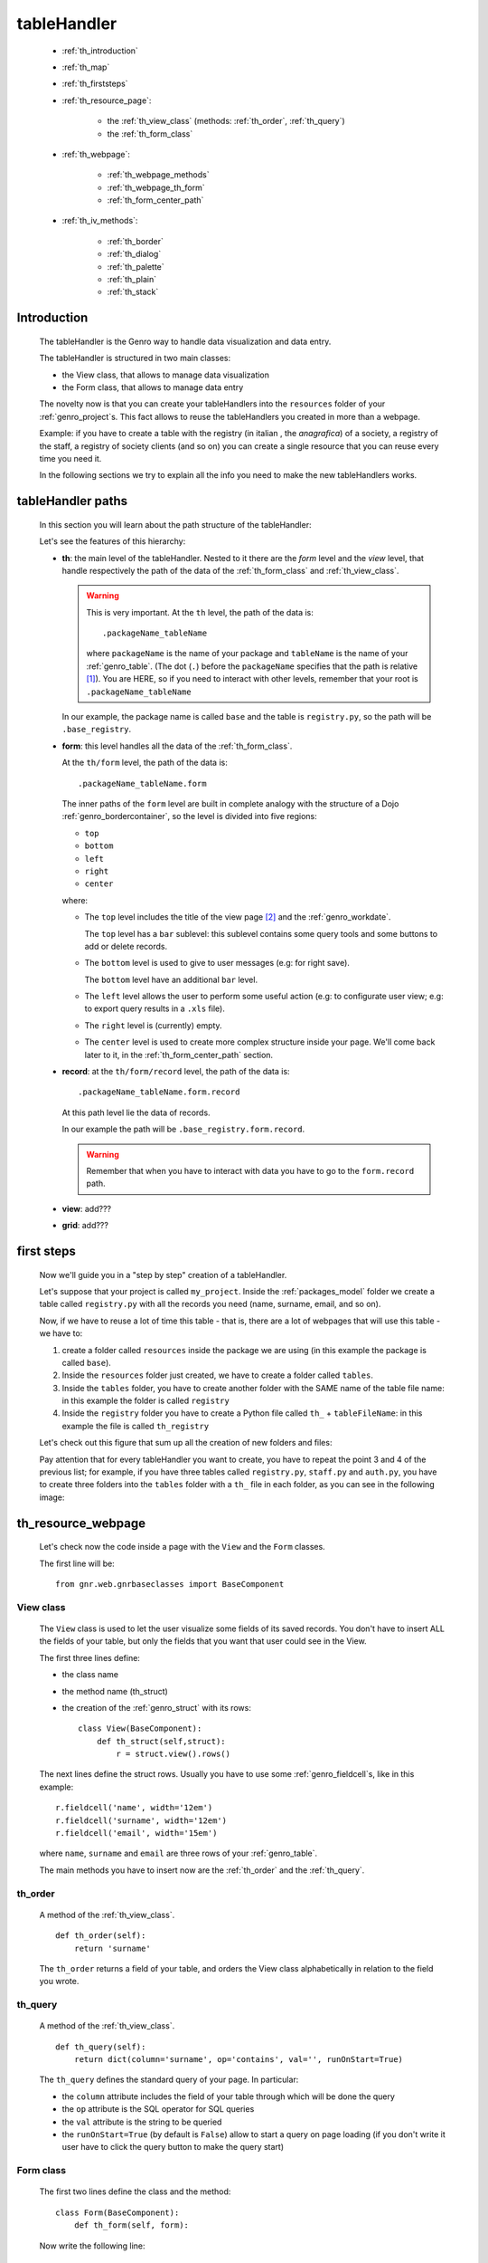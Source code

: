 .. _genro_th:

============
tableHandler
============

    * :ref:`th_introduction`
    * :ref:`th_map`
    * :ref:`th_firststeps`
    * :ref:`th_resource_page`:
    
        * the :ref:`th_view_class` (methods: :ref:`th_order`, :ref:`th_query`)
        * the :ref:`th_form_class`
        
    * :ref:`th_webpage`:
    
        * :ref:`th_webpage_methods`
        * :ref:`th_webpage_th_form`
        * :ref:`th_form_center_path`
    
    * :ref:`th_iv_methods`:
    
        * :ref:`th_border`
        * :ref:`th_dialog`
        * :ref:`th_palette`
        * :ref:`th_plain`
        * :ref:`th_stack`
        
.. _th_introduction:

Introduction
============

    The tableHandler is the Genro way to handle data visualization and data entry.
    
    The tableHandler is structured in two main classes:
    
    * the View class, that allows to manage data visualization
    * the Form class, that allows to manage data entry
    
    The novelty now is that you can create your tableHandlers into the ``resources`` folder
    of your :ref:`genro_project`\s. This fact allows to reuse the tableHandlers you created
    in more than a webpage.
    
    Example: if you have to create a table with the registry (in italian , the *anagrafica*)
    of a society, a registry of the staff, a registry of society clients (and so on) you can
    create a single resource that you can reuse every time you need it.
    
    In the following sections we try to explain all the info you need to make the new
    tableHandlers works.
    
.. _th_map:

tableHandler paths
==================

    In this section you will learn about the path structure of the tableHandler:
    
    .. image:: ../images/th/th_map.png
    
    Let's see the features of this hierarchy:
    
    * **th**: the main level of the tableHandler. Nested to it there are the *form* level
      and the *view* level, that handle respectively the path of the data of the
      :ref:`th_form_class` and :ref:`th_view_class`.
      
      .. warning:: This is very important. At the ``th`` level, the path of the data is::
      
                      .packageName_tableName
                      
                   where ``packageName`` is the name of your package and ``tableName`` is
                   the name of your :ref:`genro_table`. (The dot (``.``) before the
                   ``packageName`` specifies that the path is relative [#]_).
                   You are HERE, so if you need to interact with other levels, remember
                   that your root is ``.packageName_tableName``
      
      In our example, the package name is called ``base`` and the table is ``registry.py``,
      so the path will be ``.base_registry``.
      
    * **form**: this level handles all the data of the :ref:`th_form_class`.
      
      At the ``th/form`` level, the path of the data is::
      
          .packageName_tableName.form
          
      The inner paths of the ``form`` level are built in complete analogy with
      the structure of a Dojo :ref:`genro_bordercontainer`, so the level is
      divided into five regions:
      
      * ``top``
      * ``bottom``
      * ``left``
      * ``right``
      * ``center``
      
      where:
      
      * The ``top`` level includes the title of the view page [#]_ and the :ref:`genro_workdate`.
        
        The ``top`` level has a ``bar`` sublevel: this sublevel contains some query tools
        and some buttons to add or delete records.
      * The ``bottom`` level is used to give to user messages (e.g: for right save).
        
        The ``bottom`` level have an additional ``bar`` level.
      * The ``left`` level allows the user to perform some useful action (e.g: to configurate
        user view; e.g: to export query results in a ``.xls`` file).
      * The ``right`` level is (currently) empty.
      * The ``center`` level is used to create more complex structure inside your page.
        We'll come back later to it, in the :ref:`th_form_center_path` section.
      
    * **record**: at the ``th/form/record`` level, the path of the data is::
    
        .packageName_tableName.form.record
        
      At this path level lie the data of records.
      
      In our example the path will be ``.base_registry.form.record``.
      
      .. warning:: Remember that when you have to interact with data you have to go
                   to the ``form.record`` path.
      
    * **view**: add???
    * **grid**: add???
        
.. _th_firststeps:

first steps
===========

    Now we'll guide you in a "step by step" creation of a tableHandler.
    
    Let's suppose that your project is called ``my_project``. Inside the :ref:`packages_model`
    folder we create a table called ``registry.py`` with all the records you need (name,
    surname, email, and so on).
    
    Now, if we have to reuse a lot of time this table - that is, there are a lot of webpages
    that will use this table - we have to:
    
    #. create a folder called ``resources`` inside the package we are using (in this example
       the package is called ``base``).
    #. Inside the ``resources`` folder just created, we have to create a folder called ``tables``.
    #. Inside the ``tables`` folder, you have to create another folder with the SAME name of the
       table file name: in this example the folder is called ``registry``
    #. Inside the ``registry`` folder you have to create a Python file called ``th_`` +
       ``tableFileName``: in this example the file is called ``th_registry``
       
    Let's check out this figure that sum up all the creation of new folders and files:
    
    .. image:: ../images/th/th.png
    
    Pay attention that for every tableHandler you want to create, you have to repeat
    the point 3 and 4 of the previous list; for example, if you have three tables called
    ``registry.py``, ``staff.py`` and ``auth.py``, you have to create three folders into the
    ``tables`` folder with a ``th_`` file in each folder, as you can see in the following
    image:
    
    .. image:: ../images/th/th2.png
    
.. _th_resource_page:

th_resource_webpage
===================

    Let's check now the code inside a page with the ``View`` and the ``Form`` classes.
    
    The first line will be::
    
        from gnr.web.gnrbaseclasses import BaseComponent
    
    .. module:: gnr.web.gnrbaseclasses
    
.. _th_view_class:

View class
----------
    
    The ``View`` class is used to let the user visualize some fields of its saved records.
    You don't have to insert ALL the fields of your table, but only the fields that you want
    that user could see in the View.
    
    The first three lines define:
    
    * the class name
    * the method name (th_struct)
    * the creation of the :ref:`genro_struct` with its rows::
    
        class View(BaseComponent):
            def th_struct(self,struct):
                r = struct.view().rows()
                
    The next lines define the struct rows. Usually you have to use some
    :ref:`genro_fieldcell`\s, like in this example::
        
        r.fieldcell('name', width='12em')
        r.fieldcell('surname', width='12em')
        r.fieldcell('email', width='15em')
        
    where ``name``, ``surname`` and ``email`` are three rows of your :ref:`genro_table`.
    
    The main methods you have to insert now are the :ref:`th_order` and the :ref:`th_query`.
    
.. _th_order:

th_order
--------
    
    A method of the :ref:`th_view_class`.
    
    ::
    
        def th_order(self):
            return 'surname'
            
    The ``th_order`` returns a field of your table, and orders the View class
    alphabetically in relation to the field you wrote.
    
.. _th_query:

th_query
--------

    A method of the :ref:`th_view_class`.
    
    ::
    
        def th_query(self):
            return dict(column='surname', op='contains', val='', runOnStart=True)
            
    The ``th_query`` defines the standard query of your page. In particular:
    
    * the ``column`` attribute includes the field of your table through which will be done
      the query
    * the ``op`` attribute is the SQL operator for SQL queries
    * the ``val`` attribute is the string to be queried
    * the ``runOnStart=True`` (by default is ``False``) allow to start a query on page loading
      (if you don't write it user have to click the query button to make the query start)
    
.. _th_form_class:

Form class
----------
    
    The first two lines define the class and the method::
    
        class Form(BaseComponent):
            def th_form(self, form):
            
    Now write the following line::
    
        pane = form.record
        
    (Remember? We explained this line in the :ref:`th_map` section)
    
    The next line can be the :ref:`genro_formbuilder` definition [#]_::
    
        fb = pane.formbuilder(cols=2,border_spacing='2px')
        
    In this example we define a formbuilder with two columns (cols=2, default value: 1 column)
    and a margin space between the fields (border_spacing='2px', default value: 6px).
    
    Then you have to add ALL the rows of your table that the user have to compile.
    For example::
    
        fb.field('name')
        fb.field('surname')
        fb.field('email',colspan=2)
        
    .. _th_webpage:

th_webpage
==========

    .. note:: please call your webpages with the suffix ``_page``. This is a
              convention to keep order in your project (e.g: ``staff_page.py``)
              
    When you build some complex tables, you need to use a :ref:`th_resource_page`
    and a ``th_webpage``.
    
    The ``th_webpage`` is a :ref:`webpages_GnrCustomWebPage` that allows you to create
    a much complex :ref:`th_form_class` and that takes the :ref:`th_view_class` from
    its :ref:`th_resource_page` related.
    
    So, if you build a th_webpage, you have to build anyway a :ref:`th_resource_page`
    with the ``View`` class defined in all its structures, while the ``Form`` class
    can be simply::
    
        class Form(BaseComponent):
            def th_form(self, form):
                pass
                
    because you will handle the View class in the th_webpage.
    
    How are the ``th_webpage`` and the :ref:`th_resource_page` related? Through their
    filename. Let's see this fact through an example:
    
        **Example:** let's suppose that you have a project called ``my_project``
        with a package called ``base``. In the package ``base`` there are some
        :ref:`genro_table`\s (``auth.py``, ``invoice.py``, ``registry.py`` and
        ``staff.py``), a :ref:`th_resource_page` (``th_staff.py``) and some
        ``th_webpages`` (``auth_page.py``, ``invoice_page.py`` and ``staff_page.py``):
        
        .. image:: ../images/th/th_webpages.png
        
        * "staff" is "ok", because we created the table (``staff.py``) in the correct place
          (``base/model``), the :ref:`th_resource_page` in the correct place
          (``base/resources/tables/staff``) with the correct name (``th_`` followed by the
          table name) and the ``th_webpage`` (``staff_page.py`` [#]_) in the correct place
          (``base/webpages``).
          
        * "auth" and "invoice" are "not ok", because there aren't the :ref:`th_resource_page`\s
          called ``th_auth.py`` and ``th_invoice.py``, that are MANDATORIES in order to use the
          ``th_webpages``.
          
    To create your ``th_webpage``, you have to write::
    
        class GnrCustomWebPage(object):
        
    Then you may specify the :ref:`genro_table` to which this page refers to::
    
        maintable = 'packageName.tableName'
        
    A :ref:`webpages_webpages` (or a ``th_webpage``) is related to a table through
    its :ref:`webpages_maintable` (a :ref:`webpages_variables`) or through the
    :ref:`genro_dbtable` attribute. If you define the ``maintable``, then you have
    defined the standard value for all the :ref:`genro_dbtable` attributes of your
    :ref:`genro_webpage_elements_index` that support it. Check for more information
    the :ref:`webpages_maintable` and the :ref:`genro_dbtable` documentation pages.
    
    Then you have to define the correct ``py_requires``::
    
        py_requires = 'public:TableHandlerMain'
        
    For more informations on ``py_requires``, please check the :ref:`webpages_py_requires`
    documentation section.
    
.. _th_webpage_methods:
    
th_webpage methods
------------------
    
    Then you may define the following methods::
        
        def pageAuthTags(self, method=None, **kwargs):
            return 'user'
            
        def windowTitle(self):
            return 'Registry'
            
        def barTitle(self):
            return 'Registry'
            
        def tableWriteTags(self):
            return 'user'
            
        def tableDeleteTags(self):
            return 'user'
            
    where:
    
    * The ``pageAuthTags``, the ``tableWriteTags`` and the ``tableDeleteTags`` methods
      handle the permits of the page to see it, write on it and delete records. The return
      string (in the example returns ``user``) allow to define who has the permits to act.
      You can find more information on page permits into the :ref:`instanceconfig_authentication`
      section of the :ref:`genro_gnr_instanceconfig` documentation page)
    * The ``windowTitle`` and the ``barTitle`` methods define the title and the bar of the page on the browser.
    
    After that, we have to define the ``th_form`` method; it replaces the ``th_form``
    method we wrote in the :ref:`th_resource_page`.
    
.. _th_webpage_th_form:
    
th_webpage: th_form
-------------------
    
    The definition line is::
    
        def th_form(self,form,**kwargs):
        
    As we taught to you in the :ref:`th_resource_page` section, the next line is (sometime!)::
    
        pane = form.record
        
    If you need more information on this line, please check the :ref:`th_map` section.
    
    After that, you have to create your :ref:`genro_form`. The next line can be the
    :ref:`genro_formbuilder` definition::
    
        fb = pane.formbuilder(cols=2,border_spacing='2px')
        
    In this example we define a formbuilder with two columns (cols=2, default value: 1 column)
    and a margin space between the fields (border_spacing='2px', default value: 6px).
    
    Then you have to add ALL the rows of your table that the user have to compile.
    For example::
    
        fb.field('name')
        fb.field('surname')
        fb.field('email',colspan=2)
        
    After that, you can add all your supporting methods you need: for example, you may need
    an ``onLoading`` method::
    
        def onLoading(self, record, newrecord, loadingParameters, recInfo):
            if newrecord:
                record['username'] = self.user
                record['day'] = self.workdate
                record['hour'] = datetime.datetime.now().time()
                
    .. _th_form_center_path:

``center`` path
---------------

    If you need to use some complex :ref:`genro_layout_index` in your page, like a
    :ref:`genro_tabcontainer`, you have to pass from the ``form.center`` path. Example::
    
        tc = form.center.tabContainer()
        
        bc = tc.borderContainer(datapath='.record', title='Profilo')
        other = tc.contentPane(title='Other things')
        other.numbertextbox(value='^.number',default=36)
        
        top = bc.contentPane(region='top',_class='pbl_roundedGroup',margin='1px',height='40%')
        top.div('!!Record di anagrafica',_class='pbl_roundedGroupLabel')
        fb = top.formbuilder(dbtable='sw_base.anagrafica',margin_left='10px',margin_top='1em',
                             width='370px',datapath='.@anagrafica_id',cols=2)
                             
    .. _th_iv_methods:

includedView methods
====================

    In this section we explain all the methods of the ``th`` class.
    
.. _th_border:

th_borderTableHandler
---------------------

    .. method:: th_borderTableHandler(self,pane,nodeId=None,table=None,th_pkey=None,datapath=None,formResource=None,viewResource=None,formInIframe=False,widget_kwargs=None,reloader=None,default_kwargs=None,loadEvent='onSelected',readOnly=False,viewRegion=None,formRegion=None,vpane_kwargs=None,fpane_kwargs=None,**kwargs)
    
    Where:
    
    * *pane*: add???
    * *nodeId*: add???. Default value is ``None``
    * *table*: add???. Default value is ``None``
    * *th_pkey*: add???. Default value is ``None``
    * *datapath*: add???. Default value is ``None``
    * *formResource*: add???. Default value is ``None``
    * *viewResource*: add???. Default value is ``None``
    * *formInIframe*: add???. Default value is ``False``
    * *widget_kwargs*: add???. Default value is ``None``
    * *reloader*: add???. Default value is ``None``
    * *default_kwargs*: add???. Default value is ``None``
    * *loadEvent*: add???. Default value is ``'onSelected'``
    * *readOnly*: add???. Default value is ``False``
    * *viewRegion*: add?. Default value is ``None``
    * *formRegion*: add?. Default value is ``None``
    * *vpane_kwargs*: add?. Default value is ``None``
    * *fpane_kwargs*: add?. Default value is ``None``
    
.. _th_dialog:

th_dialogTableHandler
---------------------

    .. method:: th_dialogTableHandler(self,pane,nodeId=None,table=None,th_pkey=None,datapath=None,formResource=None,viewResource=None,formInIframe=False,dialog_kwargs=None,reloader=None,default_kwargs=None,readOnly=False,[**kwargs])
    
    Where:
    
    * *pane*: add???
    * *nodeId*: add???. Default value is ``None``
    * *table*: add???. Default value is ``None``
    * *th_pkey*: add???. Default value is ``None``
    * *datapath*: add???. Default value is ``None``
    * *formResource*: add???. Default value is ``None``
    * *viewResource*: add???. Default value is ``None``
    * *formInIframe*: add???. Default value is ``None``
    * *dialog_kwargs*: add???. Default value is ``None``
    * *reloader*: add???. Default value is ``None``
    * *default_kwargs*: add???. Default value is ``None``
    * *readOnly*: add???. Default value is ``False``
    
.. _th_palette:

th_paletteTableHandler
----------------------

    .. method:: th_paletteTableHandler(self,pane,nodeId=None,table=None,th_pkey=None,datapath=None,formResource=None,viewResource=None,formInIframe=False,palette_kwargs=None,reloader=None,default_kwargs=None,readOnly=False,**kwargs)
    
    Where:
    
    * *pane*: add???
    * *nodeId*: add???. Default value is ``None``
    * *table*: add???. Default value is ``None``
    * *th_pkey*: add???. Default value is ``None``
    * *datapath*: add???. Default value is ``None``
    * *formResource*: add???. Default value is ``None``
    * *viewResource*: add???. Default value is ``None``
    * *formInIframe*: add???. Default value is ``False``
    * *palette_kwargs*: add???. Default value is ``None``
    * *reloader*: add???. Default value is ``None``
    * *default_kwargs*: add???. Default value is ``None``
    * *readOnly*: add???. Default value is ``False``
    
.. _th_plain:

th_plainTableHandler
--------------------

    .. method:: th_plainTableHandler(self,pane,nodeId=None,table=None,th_pkey=None,datapath=None,formResource=None,viewResource=None,formInIframe=False,widget_kwargs=None,reloader=None,default_kwargs=None,readOnly=True,**kwargs)
    
    Where:
    
    * *pane*: add???
    * *nodeId*: add???. Default value is ``None``
    * *table*: add???. Default value is ``None``
    * *th_pkey*: add???. Default value is ``None``
    * *datapath*: add???. Default value is ``None``
    * *formResource*: add???. Default value is ``None``
    * *viewResource*: add???. Default value is ``None``
    * *formInIframe*: add???. Default value is ``False``
    * *widget_kwargs*: add???. Default value is ``None``
    * *reloader*: add???. Default value is ``None``
    * *default_kwargs*: add???. Default value is ``None``
    * *readOnly*: add???. Default value is ``True``
    
    This method has only the View, not the Form.
    
.. _th_stack:

th_stackTableHandler
--------------------

    .. method:: th_stackTableHandler(self,pane,nodeId=None,table=None,th_pkey=None,datapath=None,formResource=None,viewResource=None,formInIframe=False,widget_kwargs=None,reloader=None,default_kwargs=None,readOnly=False,**kwargs)
    
    Where:
    
    * *pane*: add???
    * *nodeId*: add???. Default value is ``None``
    * *table*: add???. Default value is ``None``
    * *th_pkey*: add???. Default value is ``None``
    * *datapath*: add???. Default value is ``None``
    * *formResource*: add???. Default value is ``None``
    * *viewResource*: add???. Default value is ``None``
    * *formInIframe*: add???. Default value is ``False``
    * *widget_kwargs*: add???. Default value is ``None``
    * *reloader*: add???. Default value is ``None``
    * *default_kwargs*: add???. Default value is ``None``
    * *readOnly*: add???. Default value is ``False``
    
**Footnotes**:

.. [#] For more information on absolute and relative paths, check the :ref:`genro_datapath` documentation page.
.. [#] The title of the view page is taken from the :ref:`genro_name_long` of the :ref:`genro_table` to which the current webpage refers to.
.. [#] The :ref:`genro_formbuilder` allows to create in a simple way a :ref:`genro_form`. Follow the links for more informations.
.. [#] We remember you that the name of the ``th_webpage`` can be the one you prefer, but as a convention we suggest you to call it with ``name of table`` + ``_page`` suffix.